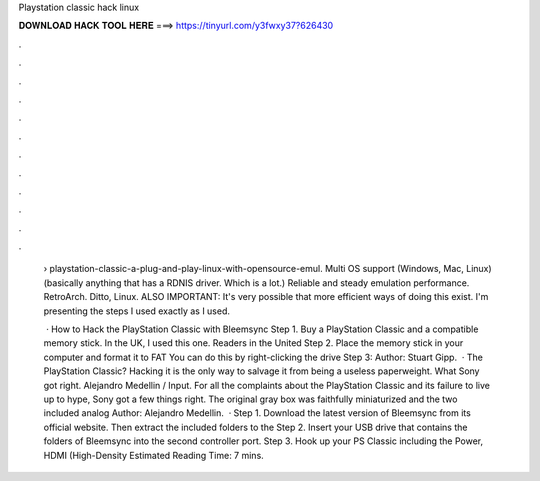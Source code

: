 Playstation classic hack linux



𝐃𝐎𝐖𝐍𝐋𝐎𝐀𝐃 𝐇𝐀𝐂𝐊 𝐓𝐎𝐎𝐋 𝐇𝐄𝐑𝐄 ===> https://tinyurl.com/y3fwxy37?626430



.



.



.



.



.



.



.



.



.



.



.



.

 › playstation-classic-a-plug-and-play-linux-with-opensource-emul. Multi OS support (Windows, Mac, Linux) (basically anything that has a RDNIS driver. Which is a lot.) Reliable and steady emulation performance. RetroArch. Ditto, Linux. ALSO IMPORTANT: It's very possible that more efficient ways of doing this exist. I'm presenting the steps I used exactly as I used.
 
  · How to Hack the PlayStation Classic with Bleemsync Step 1. Buy a PlayStation Classic and a compatible memory stick. In the UK, I used this one. Readers in the United Step 2. Place the memory stick in your computer and format it to FAT You can do this by right-clicking the drive Step 3: Author: Stuart Gipp.  · The PlayStation Classic? Hacking it is the only way to salvage it from being a useless paperweight. What Sony got right. Alejandro Medellin / Input. For all the complaints about the PlayStation Classic and its failure to live up to hype, Sony got a few things right. The original gray box was faithfully miniaturized and the two included analog Author: Alejandro Medellin.  · Step 1. Download the latest version of Bleemsync from its official website. Then extract the included folders to the Step 2. Insert your USB drive that contains the folders of Bleemsync into the second controller port. Step 3. Hook up your PS Classic including the Power, HDMI (High-Density Estimated Reading Time: 7 mins.

